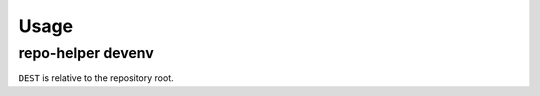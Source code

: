 =======
Usage
=======

repo-helper devenv
--------------------

.. click:: repo_helper_devenv:devenv
	:prog: repo-helper devenv

``DEST`` is relative to the repository root.
